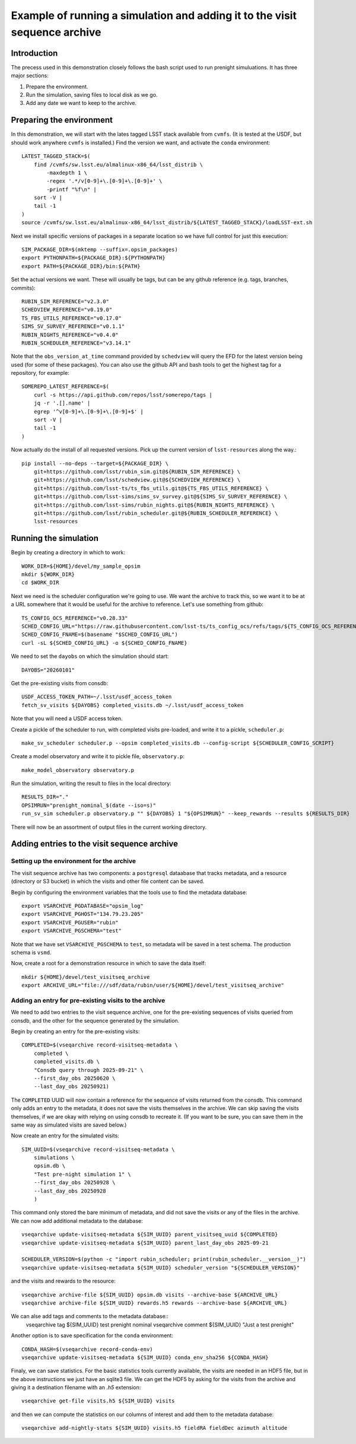 .. py:currentmodule:: rubin_sim.sim_archive.vseqarchive

.. _vseqarchivedemo:

===========================================================================
Example of running a simulation and adding it to the visit sequence archive
===========================================================================

Introduction
============

The precess used in this demonstration closely follows the bash script used to run prenight simuluations.
It has three major sections:

1. Prepare the environment.
2. Run the simulation, saving files to local disk as we go.
3. Add any date we want to keep to the archive.

Preparing the environment
=========================

In this demonstration, we will start with the lates tagged LSST stack available from ``cvmfs``.
(It is tested at the USDF, but should work anywhere ``cvmfs`` is installed.)
Find the version we want, and activate the ``conda`` environment::

    LATEST_TAGGED_STACK=$(
        find /cvmfs/sw.lsst.eu/almalinux-x86_64/lsst_distrib \
            -maxdepth 1 \
            -regex '.*/v[0-9]+\.[0-9]+\.[0-9]+' \
            -printf "%f\n" |
        sort -V |
        tail -1
    )
    source /cvmfs/sw.lsst.eu/almalinux-x86_64/lsst_distrib/${LATEST_TAGGED_STACK}/loadLSST-ext.sh

Next we install specific versions of packages in a separate location so we have full control for just this execution::

    SIM_PACKAGE_DIR=$(mktemp --suffix=.opsim_packages)
    export PYTHONPATH=${PACKAGE_DIR}:${PYTHONPATH}
    export PATH=${PACKAGE_DIR}/bin:${PATH}

Set the actual versions we want. These will usually be tags, but can be any github reference (e.g. tags, branches, commits)::


    RUBIN_SIM_REFERENCE="v2.3.0"
    SCHEDVIEW_REFERENCE="v0.19.0"
    TS_FBS_UTILS_REFERENCE="v0.17.0"
    SIMS_SV_SURVEY_REFERENCE="v0.1.1"
    RUBIN_NIGHTS_REFERENCE="v0.4.0"
    RUBIN_SCHEDULER_REFERENCE="v3.14.1"

Note that the ``obs_version_at_time`` command provided by ``schedview`` will query the EFD for the latest version being used (for some of these packages).
You can also use the github API and bash tools to get the highest tag for a repository, for example::

    SOMEREPO_LATEST_REFERENCE=$(
        curl -s https://api.github.com/repos/lsst/somerepo/tags |
        jq -r '.[].name' |
        egrep '^v[0-9]+\.[0-9]+\.[0-9]+$' |
        sort -V |
        tail -1
    )

Now actually do the install of all requested versions.
Pick up the current version of ``lsst-resources`` along the way.::

    pip install --no-deps --target=${PACKAGE_DIR} \
        git+https://github.com/lsst/rubin_sim.git@${RUBIN_SIM_REFERENCE} \
        git+https://github.com/lsst/schedview.git@${SCHEDVIEW_REFERENCE} \
        git+https://github.com/lsst-ts/ts_fbs_utils.git@${TS_FBS_UTILS_REFERENCE} \
        git+https://github.com/lsst-sims/sims_sv_survey.git@${SIMS_SV_SURVEY_REFERENCE} \
        git+https://github.com/lsst-sims/rubin_nights.git@${RUBIN_NIGHTS_REFERENCE} \
        git+https://github.com/lsst/rubin_scheduler.git@${RUBIN_SCHEDULER_REFERENCE} \
        lsst-resources

Running the simulation
======================

Begin by creating a directory in which to work::

    WORK_DIR=${HOME}/devel/my_sample_opsim
    mkdir ${WORK_DIR}
    cd $WORK_DIR

Next we need is the scheduler configuration we're going to use.
We want the archive to track this, so we want it to be at a URL somewhere that it would be useful for the archive to reference.
Let's use something from github::

    TS_CONFIG_OCS_REFERENCE="v0.28.33"
    SCHED_CONFIG_URL="https://raw.githubusercontent.com/lsst-ts/ts_config_ocs/refs/tags/${TS_CONFIG_OCS_REFERENCE}/Scheduler/feature_scheduler/maintel/fbs_config_sv_survey.py"
    SCHED_CONFIG_FNAME=$(basename "$SCHED_CONFIG_URL")
    curl -sL ${SCHED_CONFIG_URL} -o ${SCHED_CONFIG_FNAME}

We need to set the ``dayobs`` on which the simulation should start::

    DAYOBS="20260101"

Get the pre-existing visits from consdb::

    USDF_ACCESS_TOKEN_PATH=~/.lsst/usdf_access_token
    fetch_sv_visits ${DAYOBS} completed_visits.db ~/.lsst/usdf_access_token

Note that you will need a USDF access token.

Create a pickle of the scheduler to run, with completed visits pre-loaded, and write it to a pickle, ``scheduler.p``::

    make_sv_scheduler scheduler.p --opsim completed_visits.db --config-script ${SCHEDULER_CONFIG_SCRIPT}

Create a model observatory and write it to pickle file, ``observatory.p``::

    make_model_observatory observatory.p

Run the simulation, writing the result to files in the local directory::

    RESULTS_DIR="."
    OPSIMRUN="prenight_nominal_$(date --iso=s)"
    run_sv_sim scheduler.p observatory.p "" ${DAYOBS} 1 "${OPSIMRUN}" --keep_rewards --results ${RESULTS_DIR}

There will now be an assortment of output files in the current working directory.

Adding entries to the visit sequence archive
============================================

Setting up the environment for the archive
------------------------------------------

The visit sequence archive has two components: a ``postgresql`` dataabase that tracks metadata, and a resource (directory or S3 bucket) in which the visits and other file content can be saved.

Begin by configuring the environment variables that the tools use to find the metadata database::

    export VSARCHIVE_PGDATABASE="opsim_log"
    export VSARCHIVE_PGHOST="134.79.23.205"
    export VSARCHIVE_PGUSER="rubin"
    export VSARCHIVE_PGSCHEMA="test"

Note that we have set ``VSARCHIVE_PGSCHEMA`` to ``test``, so metadata will be saved in a test schema.
The production schema is ``vsmd``.

Now, create a root for a demonstration resource in which to save the data itself::

    mkdir ${HOME}/devel/test_visitseq_archive
    export ARCHIVE_URL="file:///sdf/data/rubin/user/${HOME}/devel/test_visitseq_archive"

Adding an entry for pre-existing visits to the archive
------------------------------------------------------

We need to add two entries to the visit sequence archive, one for the pre-existing sequences of visits queried from consdb, and the other for the sequence generated by the simulation.

Begin by creating an entry for the pre-existing visits::

    COMPLETED=$(vseqarchive record-visitseq-metadata \
        completed \
        completed_visits.db \
        "Consdb query through 2025-09-21" \
        --first_day_obs 20250620 \
        --last_day_obs 20250921)

The ``COMPLETED`` UUID will now contain a reference for the sequence of visits returned from the consdb.
This command only adds an entry to the metadata, it does not save the visits themselves in the archive.
We can skip saving the visits themselves, if we are okay with relying on using consdb to recreate it.
(If you want to be sure, you can save them in the same way as simulated visits are saved below.)

Now create an entry for the simulated visits::

    SIM_UUID=$(vseqarchive record-visitseq-metadata \
        simulations \
        opsim.db \
        "Test pre-night simulation 1" \
        --first_day_obs 20250928 \
        --last_day_obs 20250928
        )

This command only stored the bare minimum of metadata, and did not save the visits or any of the files in the archive.
We can now add additional metadata to the database::

    vseqarchive update-visitseq-metadata ${SIM_UUID} parent_visitseq_uuid ${COMPLETED}
    vseqarchive update-visitseq-metadata ${SIM_UUID} parent_last_day_obs 2025-09-21

    SCHEDULER_VERSION=$(python -c "import rubin_scheduler; print(rubin_scheduler.__version__)")
    vseqarchive update-visitseq-metadata ${SIM_UUID} scheduler_version "${SCHEDULER_VERSION}"

and the visits and rewards to the resource::

    vseqarchive archive-file ${SIM_UUID} opsim.db visits --archive-base ${ARCHIVE_URL}
    vseqarchive archive-file ${SIM_UUID} rewards.h5 rewards --archive-base ${ARCHIVE_URL}

We can alse add tags and comments to the metadata database::
    vseqarchive tag ${SIM_UUID} test prenight nominal
    vseqarchive comment ${SIM_UUID} "Just a test prenight"

Another option is to save specification for the ``conda`` environment::

    CONDA_HASH=$(vseqarchive record-conda-env)
    vseqarchive update-visitseq-metadata ${SIM_UUID} conda_env_sha256 ${CONDA_HASH}

Finaly, we can save statistics.
For the basic statistics tools currently available, the visits are needed in an HDF5 file, but in the above instructions we just have an sqlite3 file.
We can get the HDF5 by asking for the visits from the archive and giving it a destination filename with an `.h5` extension::

    vseqarchive get-file visits.h5 ${SIM_UUID} visits

and then we can compute the statistics on our columns of interest and add them to the metadata database::

    vseqarchive add-nightly-stats ${SIM_UUID} visits.h5 fieldRA fieldDec azimuth altitude
